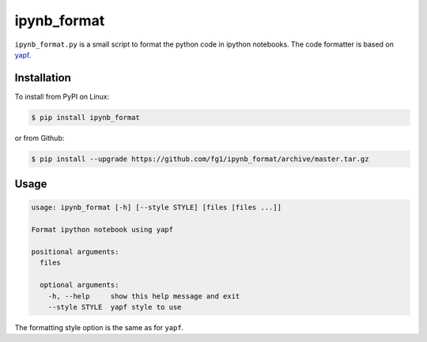 ============
ipynb_format
============

``ipynb_format.py`` is a small script to format the python code in ipython notebooks.
The code formatter is based on yapf_.

.. _yapf: https://github.com/google/yapf.


Installation
============

To install from PyPI on Linux:

.. code-block:: shell

    $ pip install ipynb_format

or from Github:

.. code-block:: shell

    $ pip install --upgrade https://github.com/fg1/ipynb_format/archive/master.tar.gz


Usage
=====

.. code-block:: shell

    usage: ipynb_format [-h] [--style STYLE] [files [files ...]]
    
    Format ipython notebook using yapf
    
    positional arguments:
      files
    
      optional arguments:
        -h, --help     show this help message and exit
        --style STYLE  yapf style to use


The formatting style option is the same as for ``yapf``.
